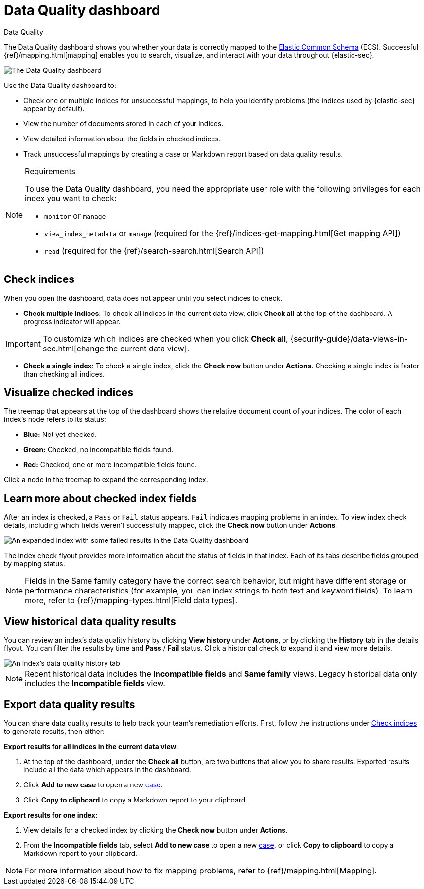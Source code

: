 [[security-data-quality-dash]]
= Data Quality dashboard

// :description: The Data Quality dashboard summarizes the health of your data ingest pipeline.
// :keywords: serverless, security, how-to

++++
<titleabbrev>Data Quality</titleabbrev>
++++


The Data Quality dashboard shows you whether your data is correctly mapped to the https://www.elastic.co/guide/en/ecs/current/ecs-reference.html[Elastic Common Schema] (ECS). Successful {ref}/mapping.html[mapping] enables you to search, visualize, and interact with your data throughout {elastic-sec}.

[role="screenshot"]
image::images/data-quality-dash/-dashboards-data-qual-dash.png[The Data Quality dashboard]

Use the Data Quality dashboard to:

* Check one or multiple indices for unsuccessful mappings, to help you identify problems (the indices used by {elastic-sec} appear by default).
* View the number of documents stored in each of your indices.
* View detailed information about the fields in checked indices.
* Track unsuccessful mappings by creating a case or Markdown report based on data quality results.

.Requirements
[NOTE]
====
To use the Data Quality dashboard, you need the appropriate user role with the following privileges for each index you want to check:

* `monitor` or `manage`
* `view_index_metadata` or `manage` (required for the {ref}/indices-get-mapping.html[Get mapping API])
* `read` (required for the {ref}/search-search.html[Search API])
====

[discrete]
[[data-quality-dash-check-indices]]
== Check indices

When you open the dashboard, data does not appear until you select indices to check.

* **Check multiple indices**: To check all indices in the current data view, click **Check all** at the top of the dashboard. A progress indicator will appear.

[IMPORTANT]
====
To customize which indices are checked when you click **Check all**, {security-guide}/data-views-in-sec.html[change the current data view].
====

* **Check a single index**: To check a single index, click the **Check now** button under **Actions**. Checking a single index is faster than checking all indices.

[discrete]
[[security-data-quality-dash-visualize-checked-indices]]
== Visualize checked indices

The treemap that appears at the top of the dashboard shows the relative document count of your indices. The color of each index's node refers to its status:

* **Blue:** Not yet checked.
* **Green:** Checked, no incompatible fields found.
* **Red:** Checked, one or more incompatible fields found.

Click a node in the treemap to expand the corresponding index.

[discrete]
[[security-data-quality-dash-learn-more-about-checked-index-fields]]
== Learn more about checked index fields

After an index is checked, a `Pass` or `Fail` status appears. `Fail` indicates mapping problems in an index. To view index check details, including which fields weren't successfully mapped, click the **Check now** button under **Actions**.

[role="screenshot"]
image::images/data-quality-dash/-dashboards-data-qual-dash-detail.png[An expanded index with some failed results in the Data Quality dashboard]

The index check flyout provides more information about the status of fields in that index. Each of its tabs describe fields grouped by mapping status.

[NOTE]
====
Fields in the Same family category have the correct search behavior, but might have different storage or performance characteristics (for example, you can index strings to both text and keyword fields). To learn more, refer to {ref}/mapping-types.html[Field data types].
====

[discrete]
[[security-data-quality-dash-view-historical-data-quality-results]]
== View historical data quality results

You can review an index's data quality history by clicking **View history** under **Actions**, or by clicking the **History** tab in the details flyout. You can filter the results by time and **Pass** / **Fail** status. Click a historical check to expand it and view more details.

[role="screenshot"]
image::images/data-quality-dash/history-tab.png[An index's data quality history tab]

[NOTE]
====
Recent historical data includes the **Incompatible fields** and **Same family** views. Legacy historical data only includes the **Incompatible fields** view.
====

[discrete]
[[security-data-quality-dash-export-data-quality-results]]
== Export data quality results

You can share data quality results to help track your team's remediation efforts. First, follow the instructions under <<data-quality-dash-check-indices,Check indices>> to generate results, then either:

**Export results for all indices in the current data view**:

. At the top of the dashboard, under the **Check all** button, are two buttons that allow you to share results. Exported results include all the data which appears in the dashboard.
. Click **Add to new case** to open a new <<security-cases-overview,case>>.
. Click **Copy to clipboard** to copy a Markdown report to your clipboard.

**Export results for one index**:

. View details for a checked index by clicking the **Check now** button under **Actions**.
. From the **Incompatible fields** tab, select **Add to new case** to open a new <<security-cases-overview,case>>, or click **Copy to clipboard** to copy a Markdown report to your clipboard.

[NOTE]
====
For more information about how to fix mapping problems, refer to {ref}/mapping.html[Mapping].
====
